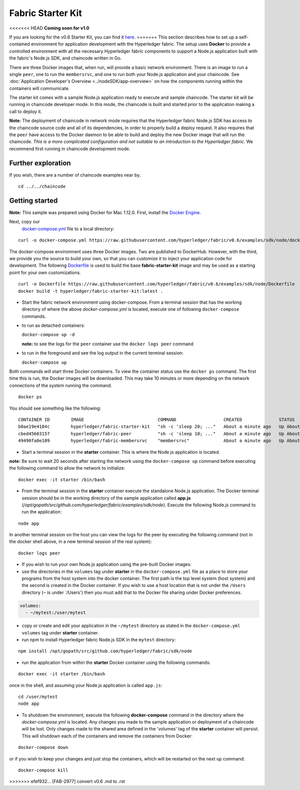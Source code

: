 Fabric Starter Kit
==================

<<<<<<< HEAD
**Coming soon for v1.0**

If you are looking for the v0.6 Starter Kit, you can find it
`here <http://hyperledger-fabric.readthedocs.io/en/v0.6/starter/fabric-starter-kit/>`__.
=======
This section describes how to set up a self-contained environment for
application development with the Hyperledger fabric. The setup uses
**Docker** to provide a controlled environment with all the necessary
Hyperledger fabric components to support a Node.js application built
with the fabric's Node.js SDK, and chaincode written in Go.

There are three Docker images that, when run, will provide a basic
network environment. There is an image to run a single ``peer``, one to
run the ``membersrvc``, and one to run both your Node.js application and
your chaincode. See :doc:`Application Developer's
Overview <../nodeSDK/app-overview>` on how the components running
within the containers will communicate.

The starter kit comes with a sample Node.js application ready to execute
and sample chaincode. The starter kit will be running in chaincode
developer mode. In this mode, the chaincode is built and started prior
to the application making a call to deploy it.

**Note:** The deployment of chaincode in network mode requires that the
Hyperledger fabric Node.js SDK has access to the chaincode source code
and all of its dependencies, in order to properly build a deploy
request. It also requires that the ``peer`` have access to the Docker
daemon to be able to build and deploy the new Docker image that will run
the chaincode. *This is a more complicated configuration and not
suitable to an introduction to the Hyperledger fabric.* We recommend
first running in chaincode development mode.

Further exploration
-------------------

If you wish, there are a number of chaincode examples near by.

::

       cd ../../chaincode

Getting started
---------------

**Note:** This sample was prepared using Docker for Mac 1.12.0.  First, install
the `Docker Engine <https://www.docker.com/products/overview>`__.

Next, copy our
   `docker-compose.yml <https://raw.githubusercontent.com/hyperledger/fabric/v0.6/examples/sdk/node/docker-compose.yml>`__
   file to a local directory:

::

       curl -o docker-compose.yml https://raw.githubusercontent.com/hyperledger/fabric/v0.6/examples/sdk/node/docker-compose.yml

The docker-compose environment uses three Docker images. Two are
published to DockerHub. However, with the third, we provide you the
source to build your own, so that you can customize it to inject your
application code for development. The following
`Dockerfile <https://raw.githubusercontent.com/hyperledger/fabric/tree/v0.6/examples/sdk/node/Dockerfile>`__
is used to build the base **fabric-starter-kit** image and may be used
as a starting point for your own customizations.

::

       curl -o Dockerfile https://raw.githubusercontent.com/hyperledger/fabric/v0.6/examples/sdk/node/Dockerfile
       docker build -t hyperledger/fabric-starter-kit:latest .

-  Start the fabric network environment using docker-compose. From a
   terminal session that has the working directory of where the above
   *docker-compose.yml* is located, execute one of following
   ``docker-compose`` commands.

-  to run as detached containers:

   ``docker-compose up -d``

   **note:** to see the logs for the ``peer`` container use the
   ``docker logs peer`` command

-  to run in the foreground and see the log output in the current
   terminal session:

   ``docker-compose up``

Both commands will start three Docker containers. To view the container
status use the ``docker ps`` command. The first time this is run, the
Docker images will be downloaded. This may take 10 minutes or more
depending on the network connections of the system running the command.

::

       docker ps

You should see something like the following:

::

  CONTAINER ID        IMAGE                            COMMAND                  CREATED              STATUS              PORTS               NAMES
  b0ae19e4184c        hyperledger/fabric-starter-kit   "sh -c 'sleep 20; ..."   About a minute ago   Up About a minute                       starter
  cbed45603157        hyperledger/fabric-peer          "sh -c 'sleep 10; ..."   About a minute ago   Up About a minute                       peer
  49490fa0e109        hyperledger/fabric-membersrvc    "membersrvc"             About a minute ago   Up About a minute                       membersrvc


-  Start a terminal session in the **starter** container. This is where
   the Node.js application is located.

**note:** Be sure to wait 20 seconds after starting the network using
the ``docker-compose up`` command before executing the following command
to allow the network to initialize:

::

       docker exec -it starter /bin/bash

-  From the terminal session in the **starter** container execute the
   standalone Node.js application. The Docker terminal session should be
   in the working directory of the sample application called **app.js**
   (*/opt/gopath/src/github.com/hyperledger/fabric/examples/sdk/node*).
   Execute the following Node.js command to run the application:

::

       node app

In another terminal session on the host you can view the logs for the
peer by executing the following command (not in the docker shell above,
in a new terminal session of the real system):

::

       docker logs peer

-  If you wish to run your own Node.js application using the pre-built
   Docker images:
-  use the directories in the ``volumes`` tag under **starter** in the
   ``docker-compose.yml`` file as a place to store your programs from
   the host system into the docker container. The first path is the top
   level system (host system) and the second is created in the Docker
   container. If you wish to use a host location that is not under the
   ``/Users`` directory (``~`` is under \`/Users') then you must add
   that to the Docker file sharing under Docker preferences.

.. code:: yaml

      volumes:
        - ~/mytest:/user/mytest

-  copy or create and edit your application in the ``~/mytest``
   directory as stated in the ``docker-compose.yml`` ``volumes`` tag
   under **starter** container.
-  run npm to install Hyperledger fabric Node.js SDK in the ``mytest``
   directory:

::

         npm install /opt/gopath/src/github.com/hyperledger/fabric/sdk/node

-  run the application from within the **starter** Docker container
   using the following commands:

::

       docker exec -it starter /bin/bash

once in the shell, and assuming your Node.js application is called
``app.js``:

::

       cd /user/mytest
       node app

-  To shutdown the environment, execute the following **docker-compose**
   command in the directory where the *docker-compose.yml* is located.
   Any changes you made to the sample application or deployment of a
   chaincode will be lost. Only changes made to the shared area defined
   in the 'volumes' tag of the **starter** container will persist. This
   will shutdown each of the containers and remove the containers from
   Docker:

::

       docker-compose down

or if you wish to keep your changes and just stop the containers, which
will be restarted on the next ``up`` command:

::

       docker-compose kill
>>>>>>> efef932... [FAB-2977] convert v0.6 .md to .rst
